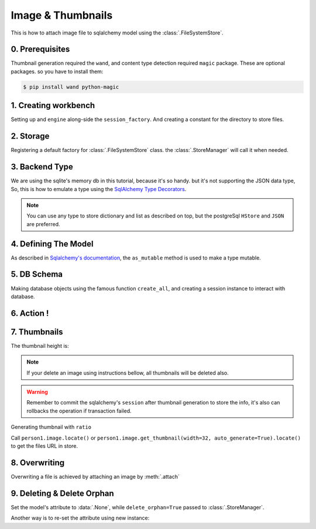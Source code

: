 Image & Thumbnails
==================

This is how to attach image file to sqlalchemy model using the :class:`.FileSystemStore`.

0. Prerequisites
----------------

Thumbnail generation required the ``wand``, and content type detection required ``magic`` package.
These are optional packages. so you have to install them:

.. code-block:: console

   $ pip install wand python-magic


1. Creating workbench
---------------------

Setting up and ``engine`` along-side the ``session_factory``. And creating a constant for the directory to store files.

..  testcode:: quickstart

    from sqlalchemy import create_engine
    from sqlalchemy.orm import sessionmaker
    from sqlalchemy.ext.declarative import declarative_base

    TEMP_PATH = '/tmp/sqlalchemy-media'
    Base = declarative_base()
    engine = create_engine('sqlite:///:memory:', echo=False)
    session_factory = sessionmaker(bind=engine)


2. Storage
----------

Registering a default factory for :class:`.FileSystemStore` class. the :class:`.StoreManager` will call it when needed.

..  testcode:: quickstart

    import functools

    from sqlalchemy_media import StoreManager, FileSystemStore

    StoreManager.register(
        'fs',
        functools.partial(FileSystemStore, TEMP_PATH, 'http://static.example.org/'),
        default=True
    )

3. Backend Type
---------------

We are using the sqlite's memory db in this tutorial, because it's so handy. but it's not supporting the JSON data type,
So, this is how to emulate a type using the
`SqlAlchemy Type Decorators <http://docs.sqlalchemy.org/en/latest/core/custom_types.html#typedecorator-recipes>`_.

..  testcode:: quickstart

    import json

    from sqlalchemy import TypeDecorator, Unicode

    class Json(TypeDecorator):
        impl = Unicode

        def process_bind_param(self, value, engine):
            return json.dumps(value)

        def process_result_value(self, value, engine):
            if value is None:
                return None

            return json.loads(value)


.. note:: You can use any type to store dictionary and list as described on top, but the postgreSql ``HStore`` and
          ``JSON`` are preferred.


4. Defining The Model
---------------------

As described in
`Sqlalchemy's documentation <http://docs.sqlalchemy.org/en/latest/orm/extensions/mutable.html#sqlalchemy.ext.mutable.Mutable.as_mutable>`_,
the ``as_mutable`` method is used to make a type mutable.

..  testcode:: quickstart

    from sqlalchemy import Column, Integer

    from sqlalchemy_media import Image

    class Person(Base):
        __tablename__ = 'person'

        id = Column(Integer, primary_key=True)
        name = Column(Unicode(100))
        image = Column(Image.as_mutable(Json))

        def __repr__(self):
            return "<%s id=%s>" % (self.name, self.id)

5. DB Schema
------------

Making database objects using the famous function ``create_all``, and creating a session instance to interact with
database.

..  testcode:: quickstart

    Base.metadata.create_all(engine, checkfirst=True)
    session = session_factory()


6. Action !
-----------


..  testcode:: quickstart

    with StoreManager(session):
        person1 = Person()
        person1.image = Image.create_from('https://www.python.org/static/img/python-logo@2x.png')
        session.add(person1)
        session.commit()

        print('Content type:', person1.image.content_type)
        print('Extension:', person1.image.extension)
        print('Length:', person1.image.length)
        print('Original filename:', person1.image.original_filename)

..  testoutput:: quickstart

    Content type: image/png
    Extension: .png
    Length: 15770
    Original filename: https://www.python.org/static/img/python-logo@2x.png


7. Thumbnails
-------------

..  testcode:: quickstart

    from os.path import exists, join

    with StoreManager(session):
        thumbnail = person1.image.get_thumbnail(width=32, auto_generate=True)
        print(thumbnail.height)
        assert exists(join(TEMP_PATH, thumbnail.path))

The thumbnail height is:

..  testoutput:: quickstart

    9


.. note:: If your delete an image using instructions bellow, all thumbnails will be deleted also.

..  warning:: Remember to commit the sqlalchemy's ``session`` after thumbnail generation to store the info, it's also
              can rollbacks the operation if transaction failed.


Generating thumbnail with ``ratio``

..  testcode:: quickstart

    from os.path import exists, join

    with StoreManager(session):
        thumbnail = person1.image.get_thumbnail(ratio=.3, auto_generate=True)
        print(thumbnail.width, thumbnail.height)
        assert exists(join(TEMP_PATH, thumbnail.path))

..  testoutput:: quickstart

    174 49

Call ``person1.image.locate()`` or ``person1.image.get_thumbnail(width=32, auto_generate=True).locate()`` to get the
files URL in store.

8. Overwriting
--------------

Overwriting a file is achieved by attaching an image by :meth:`.attach`

..  testcode:: quickstart

    with StoreManager(session):
        person1.image.attach('https://www.python.org/static/img/python-logo.png')
        session.commit()

        print('Content type:', person1.image.content_type)
        print('Extension:', person1.image.extension)
        print('Length:', person1.image.length)
        print('Original filename:', person1.image.original_filename)

..  testoutput:: quickstart

    Content type: image/png
    Extension: .png
    Length: 10102
    Original filename: https://www.python.org/static/img/python-logo.png


9. Deleting & Delete Orphan
---------------------------

Set the model's attribute to :data:`.None`, while ``delete_orphan=True`` passed to :class:`.StoreManager`.

..  testcode:: quickstart

    with StoreManager(session, delete_orphan=True):
        deleted_filename = join(TEMP_PATH, person1.image.path)
        person1.image = None
        session.commit()

        assert not exists(deleted_filename)


Another way is to re-set the attribute using new instance:

..  testcode:: quickstart

    with StoreManager(session, delete_orphan=True):
        person1.image = Image.create_from('https://www.python.org/static/img/python-logo.png')
        session.commit()

        print('Content type:', person1.image.content_type)
        print('Extension:', person1.image.extension)
        print('Length:', person1.image.length)
        print('Original filename:', person1.image.original_filename)


..  testoutput:: quickstart

    Content type: image/png
    Extension: .png
    Length: 10102
    Original filename: https://www.python.org/static/img/python-logo.png

